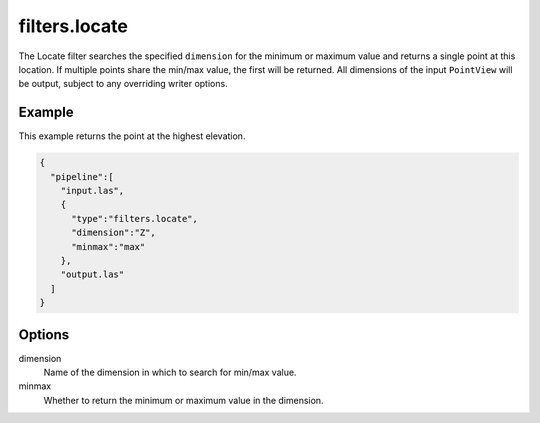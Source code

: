 .. _filters.locate:

===============================================================================
filters.locate
===============================================================================

The Locate filter searches the specified ``dimension`` for the minimum or
maximum value and returns a single point at this location. If multiple points
share the min/max value, the first will be returned. All dimensions of the input
``PointView`` will be output, subject to any overriding writer options.


.. embed::

Example
-------

This example returns the point at the highest elevation.

.. code-block:: json

    {
      "pipeline":[
        "input.las",
        {
          "type":"filters.locate",
          "dimension":"Z",
          "minmax":"max"
        },
        "output.las"
      ]
    }

Options
-------

dimension
  Name of the dimension in which to search for min/max value.

minmax
  Whether to return the minimum or maximum value in the dimension.
